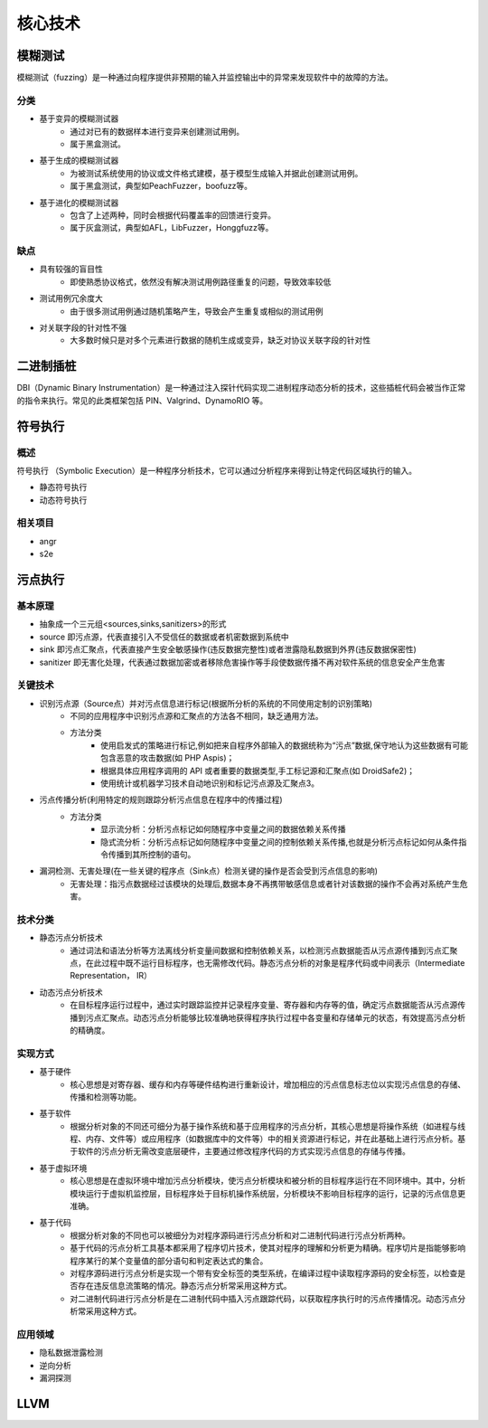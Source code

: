 ﻿核心技术
========================================

模糊测试
----------------------------------------
模糊测试（fuzzing）是一种通过向程序提供非预期的输入并监控输出中的异常来发现软件中的故障的方法。

分类
~~~~~~~~~~~~~~~~~~~~~~~~~~~~~~~~~~~~~~~~
+ 基于变异的模糊测试器
	- 通过对已有的数据样本进行变异来创建测试用例。
	- 属于黑盒测试。
+ 基于生成的模糊测试器
	- 为被测试系统使用的协议或文件格式建模，基于模型生成输入并据此创建测试用例。
	- 属于黑盒测试，典型如PeachFuzzer，boofuzz等。
+ 基于进化的模糊测试器
	- 包含了上述两种，同时会根据代码覆盖率的回馈进行变异。
	- 属于灰盒测试，典型如AFL，LibFuzzer，Honggfuzz等。

缺点
~~~~~~~~~~~~~~~~~~~~~~~~~~~~~~~~~~~~~~~~
+ 具有较强的盲目性
	- 即使熟悉协议格式，依然没有解决测试用例路径重复的问题，导致效率较低
+ 测试用例冗余度大
	- 由于很多测试用例通过随机策略产生，导致会产生重复或相似的测试用例
+ 对关联字段的针对性不强
	- 大多数时候只是对多个元素进行数据的随机生成或变异，缺乏对协议关联字段的针对性

二进制插桩
----------------------------------------
DBI（Dynamic Binary Instrumentation）是一种通过注入探针代码实现二进制程序动态分析的技术，这些插桩代码会被当作正常的指令来执行。常见的此类框架包括 PIN、Valgrind、DynamoRIO 等。

符号执行
----------------------------------------

概述
~~~~~~~~~~~~~~~~~~~~~~~~~~~~~~~~~~~~~~~~
符号执行 （Symbolic Execution）是一种程序分析技术，它可以通过分析程序来得到让特定代码区域执行的输入。

+ 静态符号执行
+ 动态符号执行

相关项目
~~~~~~~~~~~~~~~~~~~~~~~~~~~~~~~~~~~~~~~~
+ angr
+ s2e

污点执行
----------------------------------------

基本原理
~~~~~~~~~~~~~~~~~~~~~~~~~~~~~~~~~~~~~~~~
+ 抽象成一个三元组<sources,sinks,sanitizers>的形式
+ source 即污点源，代表直接引入不受信任的数据或者机密数据到系统中
+ sink 即污点汇聚点，代表直接产生安全敏感操作(违反数据完整性)或者泄露隐私数据到外界(违反数据保密性)
+ sanitizer 即无害化处理，代表通过数据加密或者移除危害操作等手段使数据传播不再对软件系统的信息安全产生危害

关键技术
~~~~~~~~~~~~~~~~~~~~~~~~~~~~~~~~~~~~~~~~
+ 识别污点源（Source点）并对污点信息进行标记(根据所分析的系统的不同使用定制的识别策略)
	- 不同的应用程序中识别污点源和汇聚点的方法各不相同，缺乏通用方法。
	- 方法分类
		+ 使用启发式的策略进行标记,例如把来自程序外部输入的数据统称为“污点”数据,保守地认为这些数据有可能包含恶意的攻击数据(如 PHP Aspis)；
		+ 根据具体应用程序调用的 API 或者重要的数据类型,手工标记源和汇聚点(如 DroidSafe2)；
		+ 使用统计或机器学习技术自动地识别和标记污点源及汇聚点3。
+ 污点传播分析(利用特定的规则跟踪分析污点信息在程序中的传播过程)
	- 方法分类
		+ 显示流分析：分析污点标记如何随程序中变量之间的数据依赖关系传播
		+ 隐式流分析：分析污点标记如何随程序中变量之间的控制依赖关系传播,也就是分析污点标记如何从条件指令传播到其所控制的语句。
+ 漏洞检测、无害处理(在一些关键的程序点（Sink点）检测关键的操作是否会受到污点信息的影响)
	- 无害处理：指污点数据经过该模块的处理后,数据本身不再携带敏感信息或者针对该数据的操作不会再对系统产生危害。

技术分类
~~~~~~~~~~~~~~~~~~~~~~~~~~~~~~~~~~~~~~~~
+ 静态污点分析技术
	- 通过词法和语法分析等方法离线分析变量间数据和控制依赖关系，以检测污点数据能否从污点源传播到污点汇聚点，在此过程中既不运行目标程序，也无需修改代码。静态污点分析的对象是程序代码或中间表示（Intermediate Representation， IR）
+ 动态污点分析技术
	- 在目标程序运行过程中，通过实时跟踪监控并记录程序变量、寄存器和内存等的值，确定污点数据能否从污点源传播到污点汇聚点。动态污点分析能够比较准确地获得程序执行过程中各变量和存储单元的状态，有效提高污点分析的精确度。

实现方式
~~~~~~~~~~~~~~~~~~~~~~~~~~~~~~~~~~~~~~~~
+ 基于硬件
	- 核心思想是对寄存器、缓存和内存等硬件结构进行重新设计，增加相应的污点信息标志位以实现污点信息的存储、传播和检测等功能。
+ 基于软件
	- 根据分析对象的不同还可细分为基于操作系统和基于应用程序的污点分析，其核心思想是将操作系统（如进程与线程、内存、文件等）或应用程序（如数据库中的文件等）中的相关资源进行标记，并在此基础上进行污点分析。基于软件的污点分析无需改变底层硬件，主要通过修改程序代码的方式实现污点信息的存储与传播。
+ 基于虚拟环境
	- 核心思想是在虚拟环境中增加污点分析模块，使污点分析模块和被分析的目标程序运行在不同环境中。其中，分析模块运行于虚拟机监控层，目标程序处于目标机操作系统层，分析模块不影响目标程序的运行，记录的污点信息更准确。
+ 基于代码
	- 根据分析对象的不同也可以被细分为对程序源码进行污点分析和对二进制代码进行污点分析两种。
	- 基于代码的污点分析工具基本都采用了程序切片技术，使其对程序的理解和分析更为精确。程序切片是指能够影响程序某行的某个变量值的部分语句和判定表达式的集合。
	- 对程序源码进行污点分析是实现一个带有安全标签的类型系统，在编译过程中读取程序源码的安全标签，以检查是否存在违反信息流策略的情况。静态污点分析常采用这种方式。
	- 对二进制代码进行污点分析是在二进制代码中插入污点跟踪代码，以获取程序执行时的污点传播情况。动态污点分析常采用这种方式。

应用领域
~~~~~~~~~~~~~~~~~~~~~~~~~~~~~~~~~~~~~~~~
+ 隐私数据泄露检测
+ 逆向分析
+ 漏洞探测

LLVM
----------------------------------------
